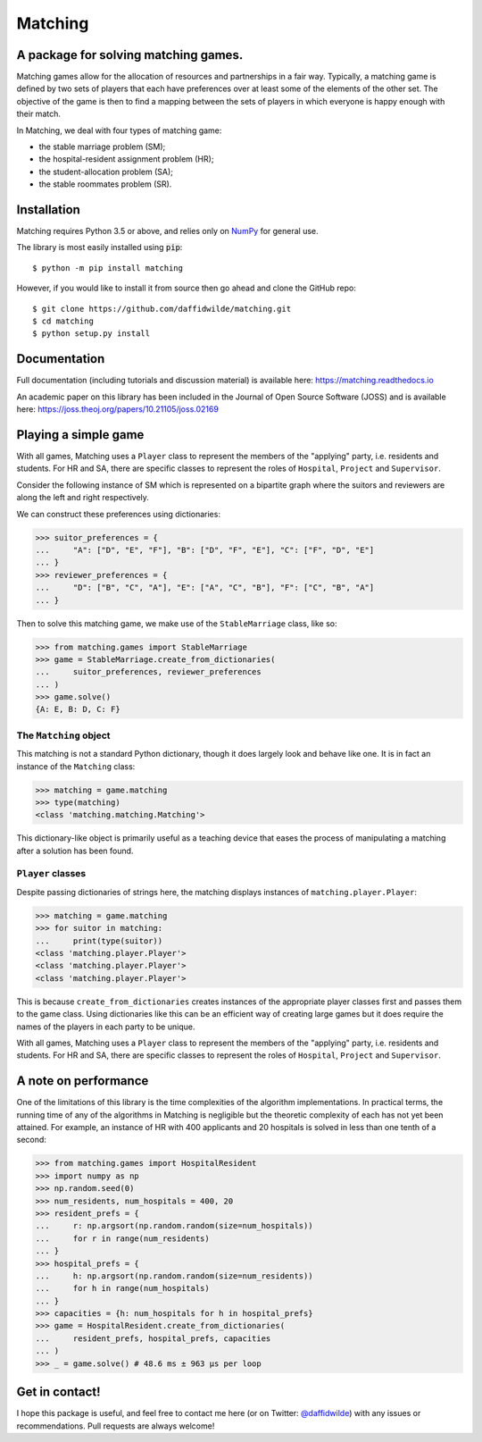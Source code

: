 Matching
========

.. image:: https://github.com/daffidwilde/matching/workflows/CI/CD/badge.svg
    :target: https://github.com/daffidwilde/matching/actions?query=workflow%3ACI%2FCD+branch%3Amain

.. image:: https://img.shields.io/badge/code%20style-black-000000.svg
    :target: https://github.com/ambv/black

.. image:: https://zenodo.org/badge/119597240.svg
    :target: https://zenodo.org/badge/latestdoi/119597240

.. image:: https://joss.theoj.org/papers/10.21105/joss.02169/status.svg
    :target: https://doi.org/10.21105/joss.02169


A package for solving matching games.
-------------------------------------

Matching games allow for the allocation of resources and partnerships in a fair
way. Typically, a matching game is defined by two sets of players that each have
preferences over at least some of the elements of the other set. The objective
of the game is then to find a mapping between the sets of players in which
everyone is happy enough with their match.

In Matching, we deal with four types of matching game:

- the stable marriage problem (SM);
- the hospital-resident assignment problem (HR);
- the student-allocation problem (SA);
- the stable roommates problem (SR).


Installation
------------

Matching requires Python 3.5 or above, and relies only on `NumPy
<http://www.numpy.org/>`_ for general use.

The library is most easily installed using :code:`pip`::

    $ python -m pip install matching

However, if you would like to install it from source then go ahead and clone the
GitHub repo::

    $ git clone https://github.com/daffidwilde/matching.git
    $ cd matching
    $ python setup.py install


Documentation
-------------

Full documentation (including tutorials and discussion material) is available
here: `<https://matching.readthedocs.io>`_

An academic paper on this library has been included in the Journal of Open
Source Software (JOSS) and is available here:
`<https://joss.theoj.org/papers/10.21105/joss.02169>`_

Playing a simple game
---------------------

With all games, Matching uses a ``Player`` class to represent the members of the
"applying" party, i.e. residents and students. For HR and SA, there are specific
classes to represent the roles of ``Hospital``, ``Project`` and ``Supervisor``.

Consider the following instance of SM which is represented on a bipartite graph
where the suitors and reviewers are along the left and right respectively.

.. image:: ./tex/stable_marriage.png
   :align: center
   :width: 10cm

We can construct these preferences using dictionaries:

>>> suitor_preferences = {
...     "A": ["D", "E", "F"], "B": ["D", "F", "E"], "C": ["F", "D", "E"]
... }
>>> reviewer_preferences = {
...     "D": ["B", "C", "A"], "E": ["A", "C", "B"], "F": ["C", "B", "A"]
... }

Then to solve this matching game, we make use of the ``StableMarriage`` class,
like so:

>>> from matching.games import StableMarriage
>>> game = StableMarriage.create_from_dictionaries(
...     suitor_preferences, reviewer_preferences
... )
>>> game.solve()
{A: E, B: D, C: F}


The ``Matching`` object
+++++++++++++++++++++++

This matching is not a standard Python dictionary, though it does largely look
and behave like one. It is in fact an instance of the ``Matching`` class:

>>> matching = game.matching
>>> type(matching)
<class 'matching.matching.Matching'>

This dictionary-like object is primarily useful as a teaching device that eases
the process of manipulating a matching after a solution has been found. 


``Player`` classes
++++++++++++++++++

Despite passing dictionaries of strings here, the matching displays instances of
``matching.player.Player``:

>>> matching = game.matching
>>> for suitor in matching:
...     print(type(suitor))
<class 'matching.player.Player'>
<class 'matching.player.Player'>
<class 'matching.player.Player'>

This is because ``create_from_dictionaries`` creates instances of the
appropriate player classes first and passes them to the game class. Using
dictionaries like this can be an efficient way of creating large games but it
does require the names of the players in each party to be unique.

With all games, Matching uses a ``Player`` class to represent the members of the
"applying" party, i.e. residents and students. For HR and SA, there are specific
classes to represent the roles of ``Hospital``, ``Project`` and ``Supervisor``.


A note on performance
---------------------

One of the limitations of this library is the time complexities of the algorithm
implementations. In practical terms, the running time of any of the algorithms
in Matching is negligible but the theoretic complexity of each has not yet been
attained. For example, an instance of HR with 400 applicants and 20 hospitals is
solved in less than one tenth of a second:

>>> from matching.games import HospitalResident
>>> import numpy as np
>>> np.random.seed(0)
>>> num_residents, num_hospitals = 400, 20
>>> resident_prefs = {
...     r: np.argsort(np.random.random(size=num_hospitals))
...     for r in range(num_residents)
... }
>>> hospital_prefs = {
...     h: np.argsort(np.random.random(size=num_residents))
...     for h in range(num_hospitals)
... }
>>> capacities = {h: num_hospitals for h in hospital_prefs}
>>> game = HospitalResident.create_from_dictionaries(
...     resident_prefs, hospital_prefs, capacities
... )
>>> _ = game.solve() # 48.6 ms ± 963 µs per loop


Get in contact!
---------------

I hope this package is useful, and feel free to contact me here (or on Twitter:
`@daffidwilde <https://twitter.com/daffidwilde>`_) with any issues or
recommendations. Pull requests are always welcome!
